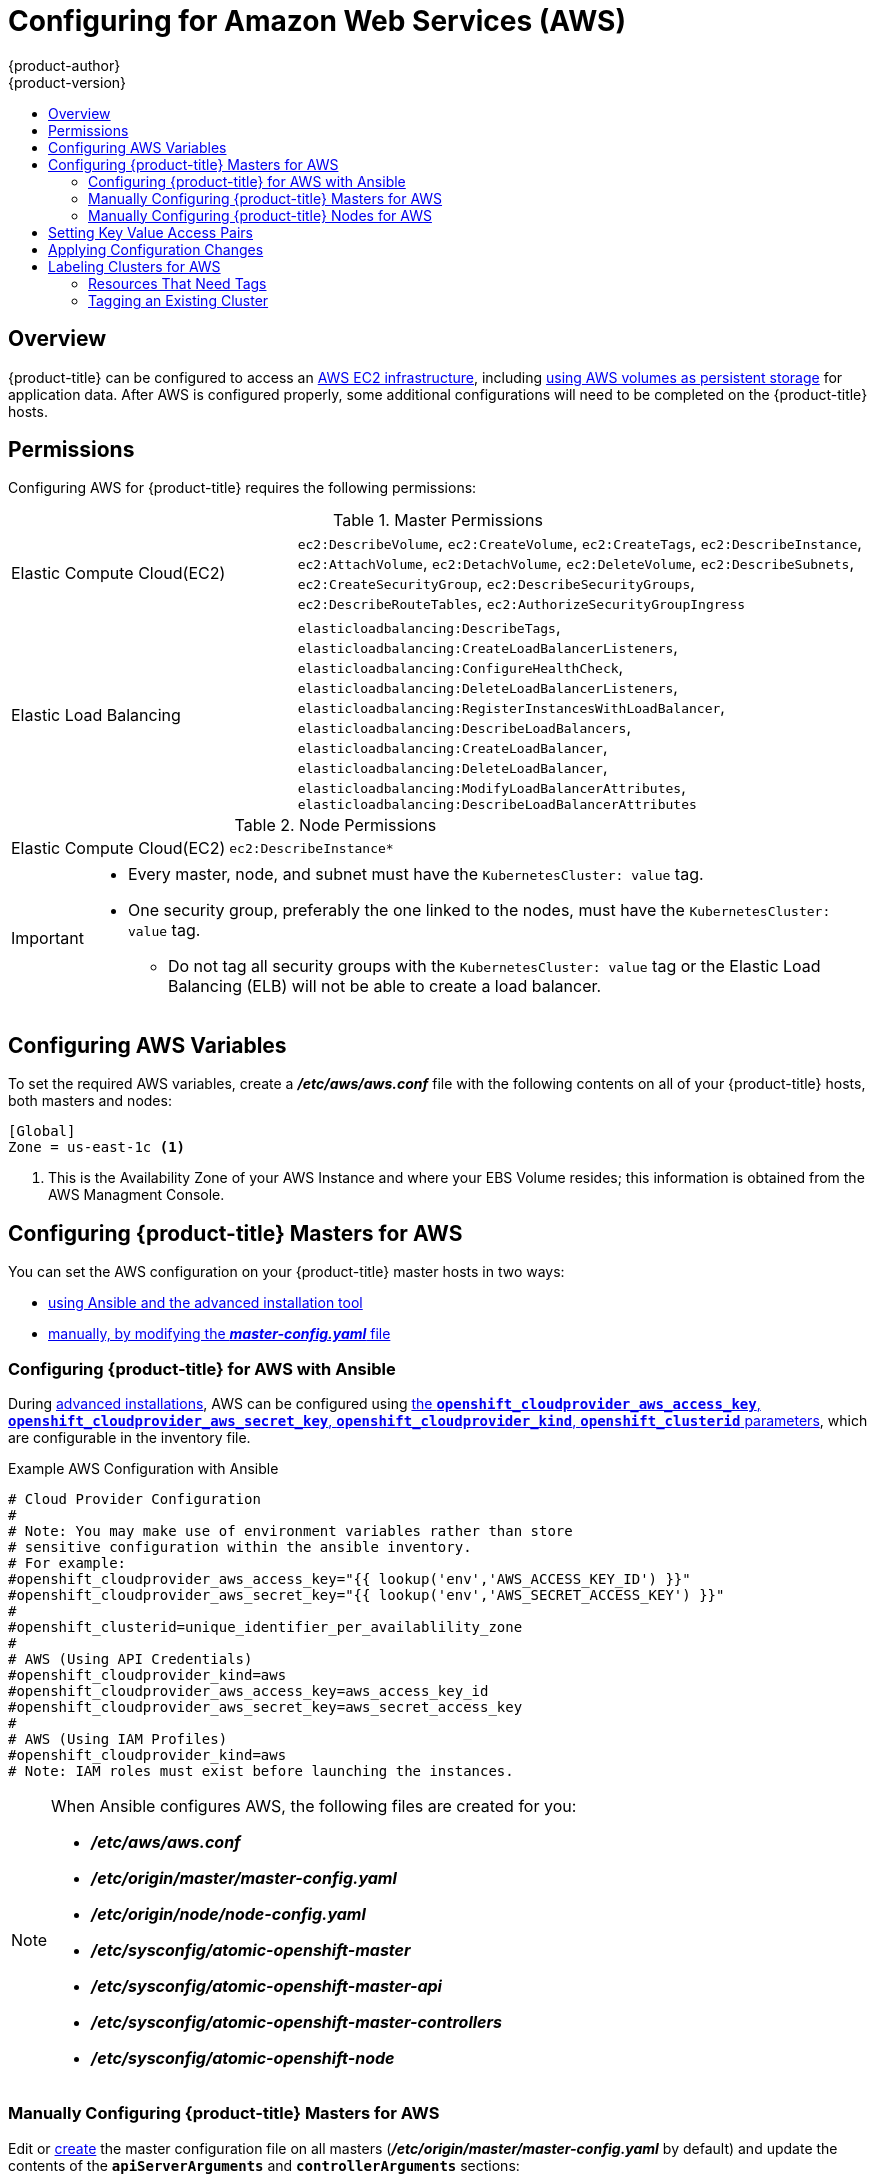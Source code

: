 [[install-config-configuring-aws]]
= Configuring for Amazon Web Services (AWS)
{product-author}
{product-version}
:data-uri:
:icons:
:experimental:
:toc: macro
:toc-title:

toc::[]

== Overview
{product-title} can be configured to access an
link:https://docs.aws.amazon.com/AWSEC2/latest/UserGuide/concepts.html[AWS EC2 infrastructure], including
xref:../install_config/persistent_storage/persistent_storage_aws.adoc#install-config-persistent-storage-persistent-storage-aws[using AWS
volumes as persistent storage] for application data. After AWS is configured
properly, some additional configurations will need to be completed on the
{product-title} hosts.

[[configuring-aws-permissions]]
== Permissions
Configuring AWS for {product-title} requires the following permissions:

.Master Permissions
[cols='1,2']
|===

| Elastic Compute Cloud(EC2)
|`ec2:DescribeVolume`, `ec2:CreateVolume`, `ec2:CreateTags`,
`ec2:DescribeInstance`, `ec2:AttachVolume`, `ec2:DetachVolume`,
`ec2:DeleteVolume`, `ec2:DescribeSubnets`, `ec2:CreateSecurityGroup`,
`ec2:DescribeSecurityGroups`, `ec2:DescribeRouteTables`,
`ec2:AuthorizeSecurityGroupIngress`

| Elastic Load Balancing
| `elasticloadbalancing:DescribeTags`,
`elasticloadbalancing:CreateLoadBalancerListeners`,
`elasticloadbalancing:ConfigureHealthCheck`,
`elasticloadbalancing:DeleteLoadBalancerListeners`,
`elasticloadbalancing:RegisterInstancesWithLoadBalancer`,
`elasticloadbalancing:DescribeLoadBalancers`,
`elasticloadbalancing:CreateLoadBalancer`,
`elasticloadbalancing:DeleteLoadBalancer`,
`elasticloadbalancing:ModifyLoadBalancerAttributes`,
`elasticloadbalancing:DescribeLoadBalancerAttributes`

|===

.Node Permissions
[cols='1,2']
|===

| Elastic Compute Cloud(EC2)
| `ec2:DescribeInstance*`

|===

[IMPORTANT]
====
* Every master, node, and subnet must have the `KubernetesCluster: value` tag.
* One security group, preferably the one linked to the nodes, must have the
`KubernetesCluster: value` tag.
 ** Do not tag all security groups with the `KubernetesCluster: value` tag or the
Elastic Load Balancing (ELB) will not be able to create a load balancer.

====

[[configuring-aws-variables]]
== Configuring AWS Variables

To set the required AWS variables, create a *_/etc/aws/aws.conf_* file with the
following contents on all of your {product-title} hosts, both masters and nodes:


----
[Global]
Zone = us-east-1c <1>
----
<1> This is the Availability Zone of your AWS Instance and where your EBS Volume
resides; this information is obtained from the AWS Managment Console.


[[aws-configuring-masters]]
== Configuring {product-title} Masters for AWS

You can set the AWS configuration on your {product-title} master hosts in two ways:

- xref:aws-configuring-masters-ansible[using Ansible and the advanced installation tool]
- xref:aws-configuring-masters-manually[manually, by modifying the *_master-config.yaml_* file]

[[aws-configuring-masters-ansible]]
=== Configuring {product-title} for AWS with Ansible

During
xref:../install_config/install/advanced_install.adoc#install-config-install-advanced-install[advanced installations],
AWS can be configured using
xref:../install_config/install/advanced_install.adoc#advanced-install-configuring-global-proxy[the `*openshift_cloudprovider_aws_access_key*`, `*openshift_cloudprovider_aws_secret_key*`, `*openshift_cloudprovider_kind*`, `*openshift_clusterid*` parameters], which are configurable in the inventory file.

.Example AWS Configuration with Ansible

----
# Cloud Provider Configuration
#
# Note: You may make use of environment variables rather than store
# sensitive configuration within the ansible inventory.
# For example:
#openshift_cloudprovider_aws_access_key="{{ lookup('env','AWS_ACCESS_KEY_ID') }}"
#openshift_cloudprovider_aws_secret_key="{{ lookup('env','AWS_SECRET_ACCESS_KEY') }}"
#
#openshift_clusterid=unique_identifier_per_availablility_zone
#
# AWS (Using API Credentials)
#openshift_cloudprovider_kind=aws
#openshift_cloudprovider_aws_access_key=aws_access_key_id
#openshift_cloudprovider_aws_secret_key=aws_secret_access_key
#
# AWS (Using IAM Profiles)
#openshift_cloudprovider_kind=aws
# Note: IAM roles must exist before launching the instances.
----

[NOTE]
====
When Ansible configures AWS, the following files are created for you:

- *_/etc/aws/aws.conf_*
- *_/etc/origin/master/master-config.yaml_*
- *_/etc/origin/node/node-config.yaml_*
- *_/etc/sysconfig/atomic-openshift-master_*
- *_/etc/sysconfig/atomic-openshift-master-api_*
- *_/etc/sysconfig/atomic-openshift-master-controllers_*
- *_/etc/sysconfig/atomic-openshift-node_*
====

[[aws-configuring-masters-manually]]
=== Manually Configuring {product-title} Masters for AWS

Edit or
xref:../install_config/master_node_configuration.adoc#creating-new-configuration-files[create]
the master configuration file on all masters
(*_/etc/origin/master/master-config.yaml_* by default) and update the contents
of the `*apiServerArguments*` and `*controllerArguments*` sections:

[source,yaml]
----
kubernetesMasterConfig:
  ...
  apiServerArguments:
    cloud-provider:
      - "aws"
    cloud-config:
      - "/etc/aws/aws.conf"
  controllerArguments:
    cloud-provider:
      - "aws"
    cloud-config:
      - "/etc/aws/aws.conf"
----

Currently, the `nodeName` *must* match the instance name in AWS in order
for the cloud provider integration to work properly.  The name must also be
RFC1123 compliant.

[IMPORTANT]
====
When triggering a containerized installation, only the directories of
*_/etc/origin_* and *_/var/lib/origin_* are mounted to the master and node
container. Therefore, *_aws.conf_* should be in *_/etc/origin/_* instead of
*_/etc/_*.
====

[[aws-configuring-nodes]]
=== Manually Configuring {product-title} Nodes for AWS

Edit or
xref:../install_config/master_node_configuration.adoc#creating-new-configuration-files[create]
the node configuration file on all nodes (*_/etc/origin/node/node-config.yaml_*
by default) and update the contents of the `*kubeletArguments*` section:

[source,yaml]
----
kubeletArguments:
  cloud-provider:
    - "aws"
  cloud-config:
    - "/etc/aws/aws.conf"
----

[IMPORTANT]
====
When triggering a containerized installation, only the directories of
*_/etc/origin_* and *_/var/lib/origin_* are mounted to the master and node
container. Therefore, *_aws.conf_* should be in *_/etc/origin/_* instead of
*_/etc/_*.
====

[[aws-setting-key-value-access-pairs]]
== Setting Key Value Access Pairs

Make sure the following environment variables are set in the
ifdef::openshift-enterprise[]
*_/etc/sysconfig/atomic-openshift-master-api_* file and
*_/etc/sysconfig/atomic-openshift-master-containers_* file on masters and the
*_/etc/sysconfig/atomic-openshift-node_* file on nodes:
endif::[]
ifdef::openshift-origin[]
*_/etc/sysconfig/origin-master-api_* file and
*_/etc/sysconfig/origin-master-containers_* file on masters and the
*_/etc/sysconfig/origin-node_* file on nodes:
endif::[]

----
AWS_ACCESS_KEY_ID=<key_ID>
AWS_SECRET_ACCESS_KEY=<secret_key>
----

[NOTE]
====
Access keys are obtained when setting up your AWS IAM user.
====

[[aws-applying-configuration-changes]]
== Applying Configuration Changes

Start or restart {product-title} services on all master and node hosts to apply your
configuration changes:

ifdef::openshift-enterprise[]
----
$ systemctl restart atomic-openshift-master-api atomic-openshift-master-controllers
$ systemctl restart atomic-openshift-node
----
endif::[]
ifdef::openshift-origin[]
----
$ systemctl restart origin-master-api origin-master-controllers
$ systemctl restart origin-node
----
endif::[]

Switching from not using a cloud provider to using a cloud provider produces an
error message. Adding the cloud provider tries to delete the node because the
node switches from using the *hostname* as the `*externalID*` (which would have
been the case when no cloud provider was being used) to using the AWS
`*instance-id*` (which is what the AWS cloud provider specifies). To resolve
this issue:

.  Log in to the CLI as a cluster administrator.
. Check and backup existing node labels:
+
[source, bash]
----
$ oc describe node <node_name> | grep -Poz '(?s)Labels.*\n.*(?=Taints)'
----
.  Delete the nodes:
+
[source, bash]
----
$ oc delete node <node_name>
----
.  On each node host, restart the {product-title} service.
+
ifdef::openshift-enterprise[]
----
$ systemctl restart atomic-openshift-node
----
endif::[]
ifdef::openshift-origin[]
----
$ systemctl restart origin-node
----
endif::[]
.  Add back any xref:../admin_guide/manage_nodes.adoc#updating-labels-on-nodes[labels on each node] that you previously had.

[[aws-cluster-labeling]]
== Labeling Clusters for AWS
Starting with {product-title} version 3.7 of the `atomic-openshift-installer`,
if you configured AWS provider credentials, you must also ensure that all
instances are labeled. This topic describes how to label an existing
{product-title} cluster running on AWS.

To correctly identify which resources are associated with a cluster, tag
resources with the key `kubernetes.io/cluster/<name>,Value=<clusterid>`, where:

* `<name>` is a unique name for the cluster.
* `<clusterid>` is a cluster identifier unique to the AWS Availability Zone.

Tagging all resources with the `kubernetes.io/cluster/<name>,Value=<clusterid>`
tag avoids potential issues with multiple zones or multiple clusters.

[NOTE]
====
In versions prior to {product-title} version 3.6, this was
`Key=KubernetesCluster,Value=clusterid`.
====

See xref:../architecture/core_concepts/pods_and_services.adoc#labels[Pods and
Services] to learn more about labeling and tagging in {product-title}.

[[aws-resources-that-need-tags]]
=== Resources That Need Tags
There are four types of resources that need to be tagged:

* Instances
* Security Groups
* Load Balancers
* EBS Volumes

[[aws-tagging-an-existing-cluster]]
=== Tagging an Existing Cluster

A cluster uses the value of the `kubernetes.io/cluster/<name>,Value=<clusterid>` tag to determine which
resources belong to the cluster. Therefore, you must tag all resources with the
key `kubernetes.io/cluster/<name>,Value=<clusterid>` and have the same value for that key.

. Tag all instances with `kubernetes.io/cluster/<name>,Value=<clusterid>` and a value to be used as the cluster ID.
. Tag any security groups with `kubernetes.io/cluster/<name>,Value=<clusterid>` and the same value used for the instances.
. Tag any load balancers with `kubernetes.io/cluster/<name>,Value=<clusterid>` and the same value used for the instances.
. Tag all EBS volumes with `kubernetes.io/cluster/<name>,Value=<clusterid>` and the same value used for the instances. The EBS Volumes that need to be tagged can found with:
+
[source,bash]
----
$ oc get pv -o json|jq '.items[].spec.awsElasticBlockStore.volumeID'
----

. Restart the master services on the master and the node service on all nodes:
+
[source,bash]
----
$ systemctl restart atomic-openshift-master-api atomic-openshift-master-controller
$ systemctl restart atomic-openshift-node
----
